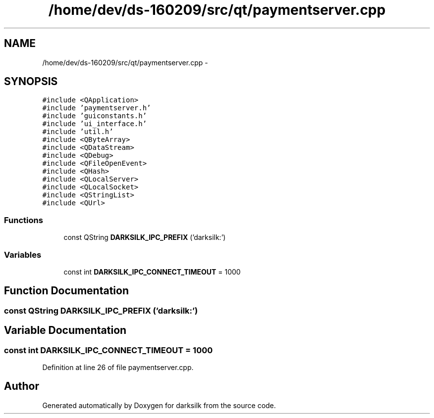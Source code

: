 .TH "/home/dev/ds-160209/src/qt/paymentserver.cpp" 3 "Wed Feb 10 2016" "Version 1.0.0.0" "darksilk" \" -*- nroff -*-
.ad l
.nh
.SH NAME
/home/dev/ds-160209/src/qt/paymentserver.cpp \- 
.SH SYNOPSIS
.br
.PP
\fC#include <QApplication>\fP
.br
\fC#include 'paymentserver\&.h'\fP
.br
\fC#include 'guiconstants\&.h'\fP
.br
\fC#include 'ui_interface\&.h'\fP
.br
\fC#include 'util\&.h'\fP
.br
\fC#include <QByteArray>\fP
.br
\fC#include <QDataStream>\fP
.br
\fC#include <QDebug>\fP
.br
\fC#include <QFileOpenEvent>\fP
.br
\fC#include <QHash>\fP
.br
\fC#include <QLocalServer>\fP
.br
\fC#include <QLocalSocket>\fP
.br
\fC#include <QStringList>\fP
.br
\fC#include <QUrl>\fP
.br

.SS "Functions"

.in +1c
.ti -1c
.RI "const QString \fBDARKSILK_IPC_PREFIX\fP ('darksilk:')"
.br
.in -1c
.SS "Variables"

.in +1c
.ti -1c
.RI "const int \fBDARKSILK_IPC_CONNECT_TIMEOUT\fP = 1000"
.br
.in -1c
.SH "Function Documentation"
.PP 
.SS "const QString DARKSILK_IPC_PREFIX ('darksilk:')"

.SH "Variable Documentation"
.PP 
.SS "const int DARKSILK_IPC_CONNECT_TIMEOUT = 1000"

.PP
Definition at line 26 of file paymentserver\&.cpp\&.
.SH "Author"
.PP 
Generated automatically by Doxygen for darksilk from the source code\&.
